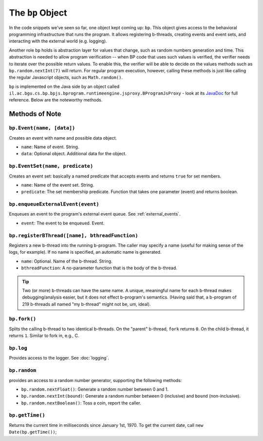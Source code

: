 =====================
The ``bp`` Object
=====================

In the code snippets we've seen so far, one object kept coming up: ``bp``. This object gives access to the behavioral programming infrastructure that runs the program. It allows registering b-threads, creating events and event sets, and interacting with the external world (e.g. logging).

Another role ``bp`` holds is abstraction layer for values that change, such as random numbers generation and time. This abstraction is needed to allow program verification -- when BP code that uses such values is verified, the verifier needs to iterate over the possible return values. To enable this, the verifier will be able to decide on the values methods such as ``bp.random.nextInt(7)`` will return. For regular program execution, however, calling these methods is just like calling the regular Javascript objects, such as ``Math.random()``.

``bp`` is implemented on the Java side by an object called ``il.ac.bgu.cs.bp.bpjs.bprogram.runtimeengine.jsproxy.BProgramJsProxy`` - look at its `JavaDoc`_ for full reference. Below are the noteworthy methods.

.. _JavaDoc: http://javadoc.io/page/com.github.bthink-bgu/BPjs/latest/il/ac/bgu/cs/bp/bpjs/execution/jsproxy/BProgramJsProxy.html


Methods of Note
---------------

``bp.Event(name, [data])``
~~~~~~~~~~~~~~~~~~~~~~~~~~

Creates an event with name and possible data object.

* ``name``: Name of event. String.
* ``data``: Optional object. Additional data for the object.


``bp.EventSet(name, predicate)``
~~~~~~~~~~~~~~~~~~~~~~~~~~~~~~~~

Creates an event set: basically a named predicate that accepts events and returns ``true`` for set members.

* ``name``: Name of the event set. String.
* ``predicate``: The set membership predicate. Function that takes one parameter (event) and returns boolean.


``bp.enqueueExternalEvent(event)``
~~~~~~~~~~~~~~~~~~~~~~~~~~~~~~~~~~

Enqueues an event to the program's external event queue. See :ref:`external_events`.

* ``event``: The event to be enqueued. Event.


``bp.registerBThread([name], bthreadFunction)``
~~~~~~~~~~~~~~~~~~~~~~~~~~~~~~~~~~~~~~~~~~~~~~~

Registers a new b-thread into the running b-program. The caller may specify a name (useful for making sense of the logs, for example). If no name is specified, an automatic name is generated.

* ``name``: Optional. Name of the b-thread. String.
* ``bthreadFunction``: A no-parameter function that is the body of the b-thread.


.. tip::
    Two (or more) b-threads can have the same name. A unique, meaningful name for each b-thread makes debugging/analysis easier, but it does not effect b-program's semantics. (Having said that, a b-program of 219 b-threads all named "my b-thread" might not be, um, ideal).

``bp.fork()``
~~~~~~~~~~~~~

Splits the calling b-thread to two identical b-threads. On the "parent" b-thread, ``fork`` returns ``0``. On the child b-thread, it returns ``1``. Similar to fork in, e.g., C.

``bp.log``
~~~~~~~~~~

Provides access to the logger. See :doc:`logging`.

``bp.random``
~~~~~~~~~~~~~

provides an access to a random number generator, supporting the following methods:

* ``bp.random.nextFloat()``: Generate a random number between 0 and 1.
* ``bp.random.nextInt(bound)``: Generate a random number between 0 (inclusive) and ``bound`` (non-inclusive).
* ``bp.random.nextBoolean()``: Toss a coin, report the caller.

``bp.getTime()``
~~~~~~~~~~~~~~~~

Returns the current time in milliseconds since January 1st, 1970. To get the current date, call ``new Date(bp.getTime())``;
